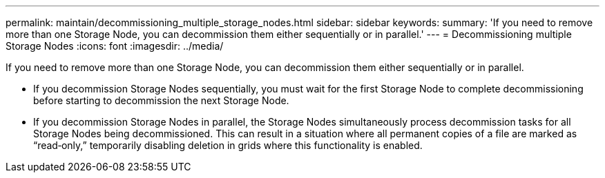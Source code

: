 ---
permalink: maintain/decommissioning_multiple_storage_nodes.html
sidebar: sidebar
keywords: 
summary: 'If you need to remove more than one Storage Node, you can decommission them either sequentially or in parallel.'
---
= Decommissioning multiple Storage Nodes
:icons: font
:imagesdir: ../media/

[.lead]
If you need to remove more than one Storage Node, you can decommission them either sequentially or in parallel.

* If you decommission Storage Nodes sequentially, you must wait for the first Storage Node to complete decommissioning before starting to decommission the next Storage Node.
* If you decommission Storage Nodes in parallel, the Storage Nodes simultaneously process decommission tasks for all Storage Nodes being decommissioned. This can result in a situation where all permanent copies of a file are marked as "`read‐only,`" temporarily disabling deletion in grids where this functionality is enabled.
